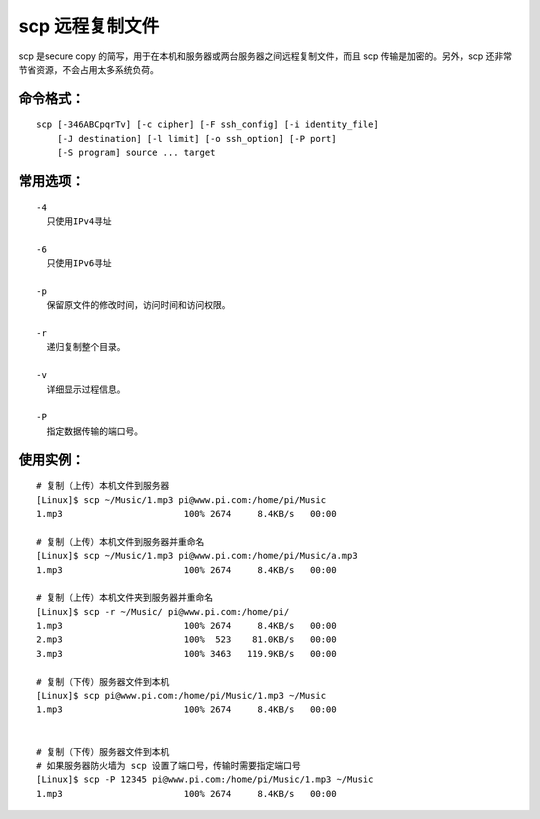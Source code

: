 .. _cmd_scp:

scp 远程复制文件
####################################

scp 是secure copy 的简写，用于在本机和服务器或两台服务器之间远程复制文件，而且 scp 传输是加密的。另外，scp 还非常节省资源，不会占用太多系统负荷。


命令格式：
************************************

.. highlight:: none

::

    scp [-346ABCpqrTv] [-c cipher] [-F ssh_config] [-i identity_file]
        [-J destination] [-l limit] [-o ssh_option] [-P port]
        [-S program] source ... target



常用选项：
************************************

::

    -4
      只使用IPv4寻址

    -6
      只使用IPv6寻址

    -p
      保留原文件的修改时间，访问时间和访问权限。

    -r
      递归复制整个目录。

    -v
      详细显示过程信息。

    -P
      指定数据传输的端口号。


使用实例：
***********************

::

    # 复制（上传）本机文件到服务器
    [Linux]$ scp ~/Music/1.mp3 pi@www.pi.com:/home/pi/Music
    1.mp3                       100% 2674     8.4KB/s   00:00

    # 复制（上传）本机文件到服务器并重命名
    [Linux]$ scp ~/Music/1.mp3 pi@www.pi.com:/home/pi/Music/a.mp3
    1.mp3                       100% 2674     8.4KB/s   00:00

    # 复制（上传）本机文件夹到服务器并重命名
    [Linux]$ scp -r ~/Music/ pi@www.pi.com:/home/pi/
    1.mp3                       100% 2674     8.4KB/s   00:00
    2.mp3                       100%  523    81.0KB/s   00:00
    3.mp3                       100% 3463   119.9KB/s   00:00

    # 复制（下传）服务器文件到本机
    [Linux]$ scp pi@www.pi.com:/home/pi/Music/1.mp3 ~/Music
    1.mp3                       100% 2674     8.4KB/s   00:00


    # 复制（下传）服务器文件到本机
    # 如果服务器防火墙为 scp 设置了端口号，传输时需要指定端口号
    [Linux]$ scp -P 12345 pi@www.pi.com:/home/pi/Music/1.mp3 ~/Music
    1.mp3                       100% 2674     8.4KB/s   00:00
